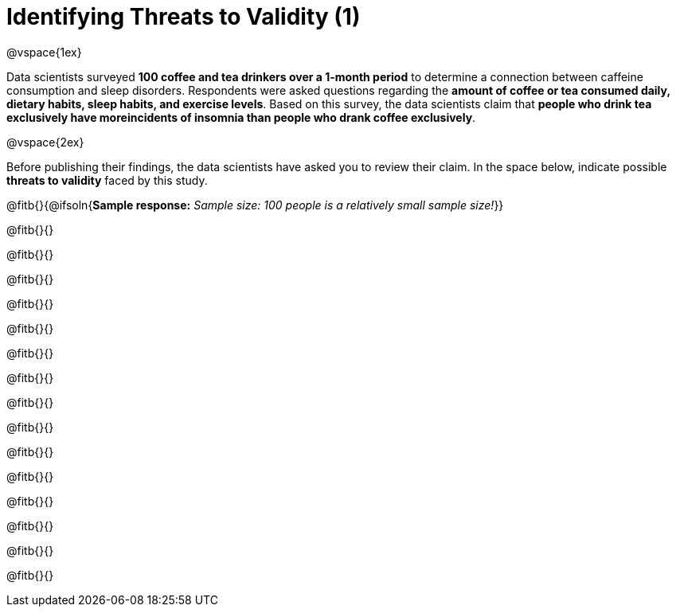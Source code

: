 = Identifying Threats to Validity (1)

@vspace{1ex}

Data scientists surveyed *100 coffee and tea drinkers over a 1-month period* to determine a connection between caffeine consumption and sleep disorders. Respondents were asked questions regarding the *amount of coffee or tea consumed daily, dietary habits, sleep habits, and exercise levels*. Based on this survey, the data scientists claim that *people who drink tea exclusively have moreincidents of insomnia than people who drank coffee exclusively*.

@vspace{2ex}

Before publishing their findings, the data scientists have asked you to review their claim. In the space below, indicate possible *threats to validity* faced by this study.

@fitb{}{@ifsoln{*Sample response:* __Sample size: 100 people is a relatively small sample size!__}}

@fitb{}{}

@fitb{}{}

@fitb{}{}

@fitb{}{}

@fitb{}{}

@fitb{}{}

@fitb{}{}

@fitb{}{}

@fitb{}{}

@fitb{}{}

@fitb{}{}

@fitb{}{}

@fitb{}{}

@fitb{}{}

@fitb{}{}

